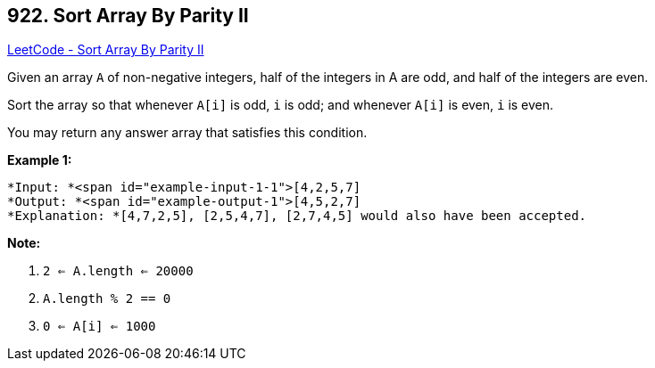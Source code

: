 == 922. Sort Array By Parity II

https://leetcode.com/problems/sort-array-by-parity-ii/[LeetCode - Sort Array By Parity II]

Given an array `A` of non-negative integers, half of the integers in A are odd, and half of the integers are even.

Sort the array so that whenever `A[i]` is odd, `i` is odd; and whenever `A[i]` is even, `i` is even.

You may return any answer array that satisfies this condition.

 

*Example 1:*

[subs="verbatim,quotes"]
----
*Input: *<span id="example-input-1-1">[4,2,5,7]
*Output: *<span id="example-output-1">[4,5,2,7]
*Explanation: *[4,7,2,5], [2,5,4,7], [2,7,4,5] would also have been accepted.
----

 

*Note:*


. `2 <= A.length <= 20000`
. `A.length % 2 == 0`
. `0 <= A[i] <= 1000`



 

